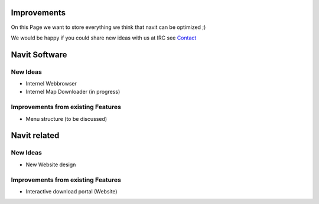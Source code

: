 Improvements
============

On this Page we want to store everything we think that navit can be
optimized ;)

.. raw:: mediawiki

   {{warning |
   This Page is not for Bugs, report them at [http://wiki.navit-project.org/index.php/Trac Trac]
   }}

We would be happy if you could share new ideas with us at IRC see
`Contact <Contacts>`__

.. _navit_software:

Navit Software
==============

.. _new_ideas:

New Ideas
---------

-  Internel Webbrowser
-  Internel Map Downloader (in progress)

.. _improvements_from_existing_features:

Improvements from existing Features
-----------------------------------

-  Menu structure (to be discussed)

.. _navit_related:

Navit related
=============

.. _new_ideas_1:

New Ideas
---------

-  New Website design

.. _improvements_from_existing_features_1:

Improvements from existing Features
-----------------------------------

-  Interactive download portal (Website)
